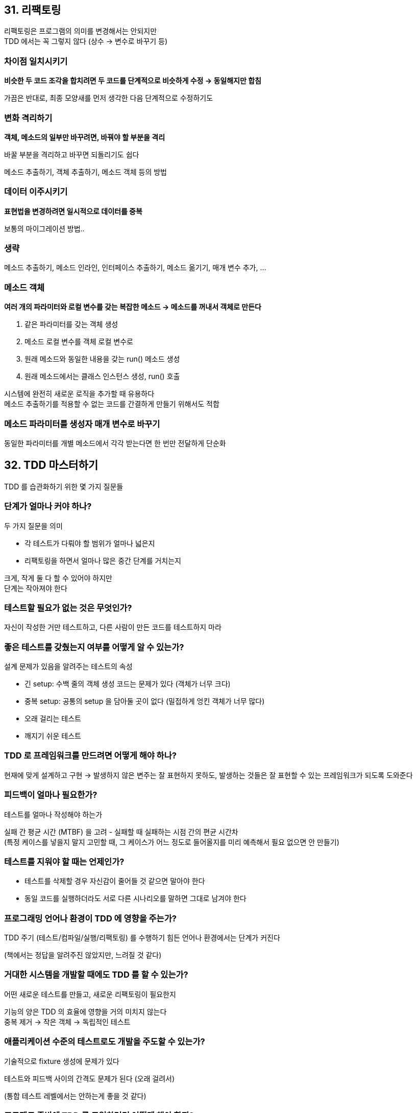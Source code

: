 == 31. 리팩토링

리팩토링은 프로그램의 의미를 변경해서는 안되지만 +
TDD 에서는 꼭 그렇지 않다 (상수 -> 변수로 바꾸기 등)

=== 차이점 일치시키기

**비슷한 두 코드 조각을 합치려면 두 코드를 단계적으로 비슷하게 수정 -> 동일해지만 합침**

가끔은 반대로, 최종 모양새를 먼저 생각한 다음 단계적으로 수정하기도

=== 변화 격리하기

**객체, 메소드의 일부만 바꾸려면, 바꿔야 할 부분을 격리**

바꿀 부분을 격리하고 바꾸면 되돌리기도 쉽다

메소드 추출하기, 객체 추출하기, 메소드 객체 등의 방법

=== 데이터 이주시키기

**표현법을 변경하려면 일시적으로 데이터를 중복**

보통의 마이그레이션 방법..

=== 생략

메소드 추출하기, 메소드 인라인, 인터페이스 추출하기, 메소드 옮기기, 매개 변수 추가, ...

=== 메소드 객체

**여러 개의 파라미터와 로컬 변수를 갖는 복잡한 메소드 -> 메소드를 꺼내서 객체로 만든다**

. 같은 파라미터를 갖는 객체 생성
. 메소드 로컬 변수를 객체 로컬 변수로
. 원래 메소드와 동일한 내용을 갖는 run() 메소드 생성
. 원래 메소드에서는 클래스 인스턴스 생성, run() 호출

시스템에 완전히 새로운 로직을 추가할 때 유용하다 +
메소드 추출하기를 적용할 수 없는 코드를 간결하게 만들기 위해서도 적합

=== 메소드 파라미터를 생성자 매개 변수로 바꾸기

동일한 파라미터를 개별 메소드에서 각각 받는다면 한 번만 전달하게 단순화

== 32. TDD 마스터하기

TDD 를 습관화하기 위한 몇 가지 질문들

=== 단계가 얼마나 커야 하나?

두 가지 질문을 의미

* 각 테스트가 다뤄야 할 범위가 얼마나 넓은지
* 리팩토링을 하면서 얼마나 많은 중간 단계를 거치는지

크게, 작게 둘 다 할 수 있어야 하지만 +
단계는 작아져야 한다

=== 테스트할 필요가 없는 것은 무엇인가?

자신이 작성한 거만 테스트하고, 다른 사람이 만든 코드를 테스트하지 마라

=== 좋은 테스트를 갖췄는지 여부를 어떻게 알 수 있는가?

설계 문제가 있음을 알려주는 테스트의 속성

* 긴 setup: 수백 줄의 객체 생성 코드는 문제가 있다 (객체가 너무 크다)
* 중복 setup: 공통의 setup 을 담아둘 곳이 없다 (밀접하게 엉킨 객체가 너무 많다)
* 오래 걸리는 테스트
* 깨지기 쉬운 테스트

=== TDD 로 프레임워크를 만드려면 어떻게 해야 하나?

현재에 맞게 설계하고 구현 -> 발생하지 않은 변주는 잘 표현하지 못하도, 발생하는 것들은 잘 표현할 수 있는 프레임워크가 되도록 도와준다

=== 피드백이 얼마나 필요한가?

테스트를 얼마나 작성해야 하는가

실패 간 평균 시간 (MTBF) 을 고려 - 실패할 때 실패하는 시점 간의 편균 시간차 +
(특정 케이스를 넣을지 말지 고민할 때, 그 케이스가 어느 정도로 들어올지를 미리 예측해서 필요 없으면 안 만들기)

=== 테스트를 지워야 할 때는 언제인가?

* 테스트를 삭제할 경우 자신감이 줄어들 것 같으면 말아야 한다
* 동일 코드를 실행하더라도 서로 다른 시나리오를 말하면 그대로 남겨야 한다

=== 프로그래밍 언어나 환경이 TDD 에 영향을 주는가?

TDD 주기 (테스트/컴파일/실행/리팩토링) 를 수행하기 힘든 언어나 환경에서는 단계가 커진다

(책에서는 정답을 알려주진 않았지만, 느려질 것 같다)

=== 거대한 시스템을 개발할 때에도 TDD 를 할 수 있는가?

어떤 새로운 테스트를 만들고, 새로운 리팩토링이 필요한지

기능의 양은 TDD 의 효율에 영향을 거의 미치지 않는다 +
중복 제거 -> 작은 객체 -> 독립적인 테스트

=== 애플리케이션 수준의 테스트로도 개발을 주도할 수 있는가?

기술적으로 fixture 생성에 문제가 있다

테스트와 피드백 사이의 간격도 문제가 된다 (오래 걸려서)

(통합 테스트 레벨에서는 안하는게 좋을 것 같다)

=== 프로젝트 중반에 TDD 를 도입하려면 어떻게 해야 할까?

테스트를 염두에 두지 않은 코드는 테스트 하기가 쉽지 않다

. 변경의 범위를 제한
. 테스트와 리팩토링 deadlock 해결
** 피드백을 얻기 - 조심스럽게, 파트너와, ...

=== TDD 는 누구를 위한 것인가?

더 나은 코드를 작성하면 좀 더 성공할 것이다 - 해커적인 가정

깔끔한 설게를 하고, 설계를 더 개선할 수 있도록, 적절한 때 적절한 문제에 집중할 수 있게

시간이 흐를수록 코드에 대한 자신감을 쌓아줌

=== TDD 는 초기 조건에 민감한가?

특정 순서로 하면 매우 매끄럽게 넘어가는 것으로 보이는데 +
다른 순서로 하면 진행 방법이 없는 것으로 보이기도 한다

왜? 구현 기술이 부족해서? 특정 순서를 알려주는 무언가가 테스트 속에 있나? 작은 차원에서 초기 조건에 민감하다면, 큰 차원에서는 예측 가능한가?

=== TDD 와 패턴의 관계는?

반복적 행동을 규칙으로 내고, 그걸 적용하는건 기계적이며 단순 암기가 된다 +
처음 구해내는 것보다는 빠르고, 시간과 에너지 절약

패턴 주도 설계에 대한 구현 방법으로써 TDD = 설계를 미리 잡고 구현 +
-> 이거보단 무슨 일을 할지 생각하고 나중에 설계가 정해지도록 하는게 낫다

=== 어째서 TDD 가 잘 작동하는가?

결함 감소에서 비롯된다 +
(테스트를 자주 하면서) 설계 결정에 대한 피드백 고리를 단축시킨다

=== 이름을 테스트 주도 개발이라고 한 이유는?

* 개발: 분석, 논리/물리적 설계, 구현, 테스팅, 검토, 통합, 배포
* 주도: 개발을 테스트로 주도하지 않는다면 무엇으로 주도하는가?
* 테스트: 자동화 & 구체적 & 명확한 테스트

=== TDD 와 XP 의 실천법 사이에 어떤 관련이 있는가?

XP 의 나머지 부분이 TDD 를 + TDD 가 XP 의 나머지를 어떻게 향상시키는지

* 짝 프로그래밍
** TDD 의 테스트는 뛰어난 의사소통 수단이 된다
** TDD 의 리듬 때문에 완전히 몰입할 수 있다
* 활기차게 일하기: 테스트를 통과시킬 방법을 모르겠다면 잠깐 쉰다
* 지속적인 통합: 테스트는 좀 더 자주 통합할 수 있게 해준다
* 단순 설계: 테스트를 통과할 만큼만 코딩하고 중복 제거
** 요구 사항에 맞는 설계 & 다음 사용자 스토리에 대해서도 준비된 상태
* 리팩토링: 테스트가 있다면 리팩토링을 수행할 때 자신감
* 지속적인 전달: MTBF 를 개선한다면 혼란 없이 더 자주 코드를 출시할 수 있다

=== 다락의 도전

다락 에네스가 테스트할 수 없다고 정의해버린 것들

TDD 가 가능할지? (통합 테스트의 영역으로 가면, 불가능하다고 본다)
